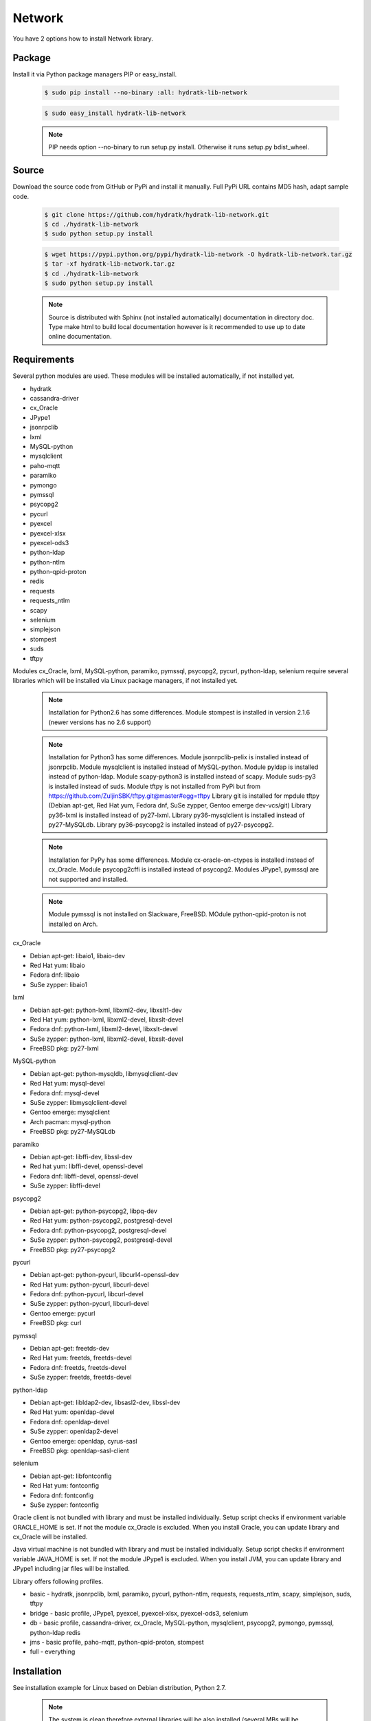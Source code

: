 .. install_lib_network:

Network
=======

You have 2 options how to install Network library.

Package
^^^^^^^

Install it via Python package managers PIP or easy_install.

  .. code-block:: bash
  
     $ sudo pip install --no-binary :all: hydratk-lib-network
     
  .. code-block:: bash
  
     $ sudo easy_install hydratk-lib-network
     
  .. note::
  
     PIP needs option --no-binary to run setup.py install.
     Otherwise it runs setup.py bdist_wheel.   
     
  .. Use PIP option --install-option="--profile=p1,p2" to install only Python dependent modules included
     in requested profiles. Offered profiles are basic, bridge, db, jms. Full profile is installed by default.   
     Not supported for easy_install because it doesn't provide custom options.        

Source
^^^^^^

Download the source code from GitHub or PyPi and install it manually.
Full PyPi URL contains MD5 hash, adapt sample code.

  .. code-block:: bash
  
     $ git clone https://github.com/hydratk/hydratk-lib-network.git
     $ cd ./hydratk-lib-network
     $ sudo python setup.py install
     
  .. code-block:: bash
  
     $ wget https://pypi.python.org/pypi/hydratk-lib-network -O hydratk-lib-network.tar.gz
     $ tar -xf hydratk-lib-network.tar.gz
     $ cd ./hydratk-lib-network
     $ sudo python setup.py install
     
  .. Use option --profile=p1,p2 to install only Python dependent modules included
     in requested profiles. Offered profiles are basic, bridge, db, jms. Full profile is installed by default.      
     
  .. note::
  
     Source is distributed with Sphinx (not installed automatically) documentation in directory doc. 
     Type make html to build local documentation however is it recommended to use up to date online documentation.     
     
Requirements
^^^^^^^^^^^^

Several python modules are used.
These modules will be installed automatically, if not installed yet.

* hydratk
* cassandra-driver
* cx_Oracle
* JPype1
* jsonrpclib
* lxml
* MySQL-python
* mysqlclient
* paho-mqtt
* paramiko
* pymongo
* pymssql
* psycopg2
* pycurl
* pyexcel
* pyexcel-xlsx
* pyexcel-ods3
* python-ldap
* python-ntlm
* python-qpid-proton
* redis
* requests
* requests_ntlm
* scapy
* selenium
* simplejson
* stompest
* suds
* tftpy

Modules cx_Oracle, lxml, MySQL-python, paramiko, pymssql, psycopg2, pycurl, python-ldap, selenium require several 
libraries which will be installed via Linux package managers, if not installed yet.

  .. note ::
     
     Installation for Python2.6 has some differences.
     Module stompest is installed in version 2.1.6 (newer versions has no 2.6 support)

  .. note ::
  
     Installation for Python3 has some differences.
     Module jsonrpclib-pelix is installed instead of jsonrpclib.
     Module mysqlclient is installed instead of MySQL-python.
     Module pyldap is installed instead of python-ldap.
     Module scapy-python3 is installed instead of scapy.
     Module suds-py3 is installed instead of suds.
     Module tftpy is not installed from PyPi but from https://github.com/ZuljinSBK/tftpy.git@master#egg=tftpy
     Library git is installed for mpdule tftpy (Debian apt-get, Red Hat yum, Fedora dnf, SuSe zypper, Gentoo emerge dev-vcs/git)
     Library py36-lxml is installed instead of py27-lxml.
     Library py36-mysqlclient is installed instead of py27-MySQLdb.
     Library py36-psycopg2 is installed instead of py27-psycopg2.
     
  .. note ::
  
     Installation for PyPy has some differences.
     Module cx-oracle-on-ctypes is installed instead of cx_Oracle.
     Module psycopg2cffi is installed instead of psycopg2.
     Modules JPype1, pymssql are not supported and installed.
     
  .. note ::
   
     Module pymssql is not installed on Slackware, FreeBSD.
     MOdule python-qpid-proton is not installed on Arch.     

cx_Oracle

* Debian apt-get: libaio1, libaio-dev
* Red Hat yum: libaio
* Fedora dnf: libaio
* SuSe zypper: libaio1     
    
lxml

* Debian apt-get: python-lxml, libxml2-dev, libxslt1-dev
* Red Hat yum: python-lxml, libxml2-devel, libxslt-devel
* Fedora dnf: python-lxml, libxml2-devel, libxslt-devel
* SuSe zypper: python-lxml, libxml2-devel, libxslt-devel
* FreeBSD pkg: py27-lxml

MySQL-python

* Debian apt-get: python-mysqldb, libmysqlclient-dev
* Red Hat yum: mysql-devel
* Fedora dnf: mysql-devel
* SuSe zypper: libmysqlclient-devel
* Gentoo emerge: mysqlclient
* Arch pacman: mysql-python
* FreeBSD pkg: py27-MySQLdb   

paramiko

* Debian apt-get: libffi-dev, libssl-dev
* Red hat yum: libffi-devel, openssl-devel
* Fedora dnf: libffi-devel, openssl-devel
* SuSe zypper: libffi-devel

psycopg2

* Debian apt-get: python-psycopg2, libpq-dev
* Red Hat yum: python-psycopg2, postgresql-devel
* Fedora dnf: python-psycopg2, postgresql-devel 
* SuSe zypper: python-psycopg2, postgresql-devel
* FreeBSD pkg: py27-psycopg2  

pycurl

* Debian apt-get: python-pycurl, libcurl4-openssl-dev
* Red Hat yum: python-pycurl, libcurl-devel
* Fedora dnf: python-pycurl, libcurl-devel
* SuSe zypper: python-pycurl, libcurl-devel
* Gentoo emerge: pycurl
* FreeBSD pkg: curl

pymssql

* Debian apt-get: freetds-dev
* Red Hat yum: freetds, freetds-devel
* Fedora dnf: freetds, freetds-devel
* SuSe zypper: freetds, freetds-devel  

python-ldap

* Debian apt-get: libldap2-dev, libsasl2-dev, libssl-dev
* Red Hat yum: openldap-devel
* Fedora dnf: openldap-devel
* SuSe zypper: openldap2-devel
* Gentoo emerge: openldap, cyrus-sasl
* FreeBSD pkg: openldap-sasl-client

selenium

* Debian apt-get: libfontconfig
* Red Hat yum: fontconfig
* Fedora dnf: fontconfig
* SuSe zypper: fontconfig

Oracle client is not bundled with library and must be installed individually.
Setup script checks if environment variable ORACLE_HOME is set. If not the module cx_Oracle is excluded.
When you install Oracle, you can update library and cx_Oracle will be installed.

Java virtual machine is not bundled with library and must be installed individually.
Setup script checks if environment variable JAVA_HOME is set. If not the module JPype1 is excluded.
When you install JVM, you can update library and JPype1 including jar files will be installed. 
    
Library offers following profiles.

* basic - hydratk, jsonrpclib, lxml, paramiko, pycurl, python-ntlm, requests, requests_ntlm, scapy, simplejson, suds, tftpy
* bridge - basic profile, JPype1, pyexcel, pyexcel-xlsx, pyexcel-ods3, selenium
* db - basic profile, cassandra-driver, cx_Oracle, MySQL-python, mysqlclient, psycopg2, pymongo, pymssql, python-ldap redis
* jms - basic profile, paho-mqtt, python-qpid-proton, stompest
* full - everything    
    
Installation
^^^^^^^^^^^^

See installation example for Linux based on Debian distribution, Python 2.7. 

  .. note::
  
     The system is clean therefore external libraries will be also installed (several MBs will be downloaded)
     You can see strange log messages which are out of hydratk control. 
     
  .. code-block:: bash
  
     **************************************
     *     Running pre-install tasks      *
     **************************************
     
     *** Running task: version_update ***
     Oracle has not been detected ($ORACLE_HOME is not set). If you want to use HydraTK Oracle client, install Oracle first.
     Java has not been detected ($JAVA_HOME is not set). If you want to use HydraTK Java bridge, install Java first.
     *** Running task: install_libs ***
     Checking libcurl4-openssl-dev...FAILED
        Unable to locate package libcurl4-openssl-dev
     Checking python-mysqldb...FAILED
        Unable to locate package python-mysqldb
     Checking libmysqlclient-dev...FAILED
        Unable to locate package libmysqlclient-dev
     Checking libssl-dev...FAILED
        Unable to locate package libssl-dev
     Checking libsasl2-dev...FAILED
        Unable to locate package libsasl2-dev
     Checking libfontconfig...OK
     Checking libffi-dev...FAILED
        Unable to locate package libffi-dev
     Checking python-pycurl...FAILED
        Unable to locate package python-pycurl
     Checking freetds-dev...FAILED
        Unable to locate package freetds-dev
     Checking libxslt1-dev...OK
     Checking libpq-dev...FAILED
        Unable to locate package libpq-dev
     Checking python-psycopg2...FAILED
        Unable to locate package python-psycopg2
     Checking libldap2-dev...FAILED
        Unable to locate package libldap2-dev
     Checking python-lxml...OK
     Checking libxml2-dev...OK
     Installing package libcurl4-openssl-dev
     Installing package python-mysqldb
     Installing package libmysqlclient-dev
     Installing package libssl-dev
     Installing package libsasl2-dev
     Installing package libffi-dev
     Installing package python-pycurl
     Installing package freetds-dev
     Installing package libpq-dev
     Installing package python-psycopg2
     Installing package libldap2-dev
     
     *** Running task: install_modules ***
     Module hydratk already installed with version 0.5.0rc1
     Installing module cassandra-driver>=3.7.0
     pip install "cassandra-driver>=3.7.0"
     Module lxml already installed with version 3.4.0
     Installing module paho-mqtt>=1.2
     pip install "paho-mqtt>=1.2"
     Installing module paramiko>=1.16.0
     pip install "paramiko>=1.16.0"
     Upgrading module pycurl to version 7.19.5.1
     Installing module pyexcel>=0.2.0
     pip install "pyexcel>=0.2.0"
     Installing module pyexcel-xlsx>=0.1.0
     pip install "pyexcel-xlsx>=0.1.0"
     Installing module pyexcel-ods3>=0.1.1
     pip install "pyexcel-ods3>=0.1.1"
     Installing module pymongo>=3.3.0
     pip install "pymongo>=3.3.0"
     Installing module python-qpid-proton>=0.10
     pip install "python-qpid-proton>=0.10"
     Module pytz already installed with version 2017.2
     Installing module redis>=2.10.5
     pip install "redis>=2.10.5"
     Installing module requests>=2.11.1
     pip install "requests>=2.11.1"
     Installing module requests-ntlm>=0.3.0
     pip install "requests-ntlm>=0.3.0"
     Installing module selenium>=2.46.1
     pip install "selenium>=2.46.1"
     Installing module jsonrpclib>=0.1.7
     pip install "jsonrpclib>=0.1.7"
     Module MySQL-python already installed with version 1.2.3
     Installing module python-ldap>=2.4.25
     pip install "python-ldap>=2.4.25"
     Installing module scapy>=2.3.1
     pip install "scapy>=2.3.1"
     Module simplejson already installed with version 3.11.1
     Installing module stompest>=2.2.5
     pip install "stompest>=2.2.5"
     Installing module suds>=0.4
     pip install "suds>=0.4"
     Installing module tftpy>=0.6.2
     pip install "tftpy>=0.6.2"
     Module psycopg2 already installed with version 2.5.4
     Installing module pymssql>=2.1.3
     pip install "pymssql>=2.1.3"
     
     running install
     running bdist_egg
     running egg_info
     creating src/hydratk_lib_network.egg-info
     writing src/hydratk_lib_network.egg-info/PKG-INFO
     writing top-level names to src/hydratk_lib_network.egg-info/top_level.txt
     writing dependency_links to src/hydratk_lib_network.egg-info/dependency_links.txt
     writing manifest file 'src/hydratk_lib_network.egg-info/SOURCES.txt'
     reading manifest file 'src/hydratk_lib_network.egg-info/SOURCES.txt'
     reading manifest template 'MANIFEST.in'
     writing manifest file 'src/hydratk_lib_network.egg-info/SOURCES.txt'
     installing library code to build/bdist.linux-x86_64/egg
     running install_lib
     running build_py
     creating build
     creating build/lib.linux-x86_64-2.7
     creating build/lib.linux-x86_64-2.7/hydratk
     ...
     creating build/bdist.linux-x86_64/egg/EGG-INFO
     copying src/hydratk_lib_network.egg-info/PKG-INFO -> build/bdist.linux-x86_64/egg/EGG-INFO
     copying src/hydratk_lib_network.egg-info/SOURCES.txt -> build/bdist.linux-x86_64/egg/EGG-INFO
     copying src/hydratk_lib_network.egg-info/dependency_links.txt -> build/bdist.linux-x86_64/egg/EGG-INFO
     copying src/hydratk_lib_network.egg-info/not-zip-safe -> build/bdist.linux-x86_64/egg/EGG-INFO
     copying src/hydratk_lib_network.egg-info/top_level.txt -> build/bdist.linux-x86_64/egg/EGG-INFO
     creating dist
     creating 'dist/hydratk_lib_network-0.2.1rc1-py2.7.egg' and adding 'build/bdist.linux-x86_64/egg' to it
     removing 'build/bdist.linux-x86_64/egg' (and everything under it)
     Processing hydratk_lib_network-0.2.1rc1-py2.7.egg
     creating /usr/local/lib/python2.7/dist-packages/hydratk_lib_network-0.2.1rc1-py2.7.egg
     Extracting hydratk_lib_network-0.2.1rc1-py2.7.egg to /usr/local/lib/python2.7/dist-packages
     Adding hydratk-lib-network 0.2.1rc1 to easy-install.pth file
     Installed /usr/local/lib/python2.7/dist-packages/hydratk_lib_network-0.2.1rc1-py2.7.egg
     Processing dependencies for hydratk-lib-network==0.2.1rc1
     Finished processing dependencies for hydratk-lib-network==0.2.1rc1
     
     **************************************
     *     Running post-install tasks     *
     **************************************

     *** Running task: copy_files ***

     Creating directory /var/local/hydratk/java
     Copying file src/hydratk/lib/network/dbi/java/DBClient.java to /var/local/hydratk/java
     Copying file src/hydratk/lib/network/jms/java/javaee.jar to /var/local/hydratk/java
     Copying file src/hydratk/lib/network/jms/java/JMSClient.java to /var/local/hydratk/java               
     
     *** Running task: compile_java_classes ***

     Compiling DBClient.java
     Compiling JMSClient.java             
     
Application installs following (paths depend on your OS configuration)

* modules in /usr/local/lib/python2.7/dist-packages/hydratk-lib-network-0.2.1-py2.7egg 
* application folder in /var/local/hydratk/java with files javaee.jar, DBClient.java, DBClient.class, JMSClient.java, JMSClient.class, JMSMessage.class       
     
Run
^^^

When installation is finished you can run the application.

Check hydratk-lib-network module is installed.

  .. code-block:: bash
  
     $ pip list | grep hydratk-lib-network

     hydratk-lib-network (0.2.1)    
     
Upgrade
^^^^^^^

Use same procedure as for installation. Use command option --upgrade for pip, easy_install, --force for setup.py.

Uninstall
^^^^^^^^^   

Run command htkuninstall. Use option -y if you want to uninstall also dependent Python modules (for advanced user).            